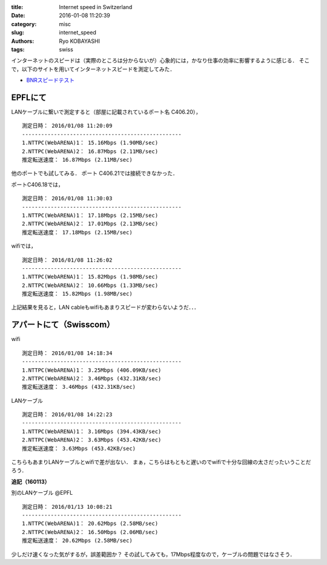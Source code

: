 
:title: Internet speed in Switzerland
:date: 2016-01-08 11:20:39
:category: misc
:slug: internet_speed
:authors: Ryo KOBAYASHI
:tags: swiss

インターネットのスピードは（実際のところは分からないが）心象的には，かなり仕事の効率に影響するように感じる．
そこで，以下のサイトを用いてインターネットスピードを測定してみた．

* `BNRスピードテスト <http://www.musen-lan.com/speed/>`_


EPFLにて
====================

LANケーブルに繋いで測定すると（部屋に記載されているポート名 C406.20），
::

  測定日時： 2016/01/08 11:20:09
  --------------------------------------------------
  1.NTTPC(WebARENA)1： 15.16Mbps (1.90MB/sec)
  2.NTTPC(WebARENA)2： 16.87Mbps (2.11MB/sec)
  推定転送速度： 16.87Mbps (2.11MB/sec)

他のポートでも試してみる．
ポート C406.21では接続できなかった．

ポートC406.18では，
::

  測定日時： 2016/01/08 11:30:03
  --------------------------------------------------
  1.NTTPC(WebARENA)1： 17.18Mbps (2.15MB/sec)
  2.NTTPC(WebARENA)2： 17.01Mbps (2.13MB/sec)
  推定転送速度： 17.18Mbps (2.15MB/sec)

wifiでは，
::

  測定日時： 2016/01/08 11:26:02
  --------------------------------------------------
  1.NTTPC(WebARENA)1： 15.82Mbps (1.98MB/sec)
  2.NTTPC(WebARENA)2： 10.66Mbps (1.33MB/sec)
  推定転送速度： 15.82Mbps (1.98MB/sec)

上記結果を見ると，LAN cableもwifiもあまりスピードが変わらないようだ．．．


アパートにて（Swisscom）
==============================

wifi
::

  測定日時： 2016/01/08 14:18:34
  --------------------------------------------------
  1.NTTPC(WebARENA)1： 3.25Mbps (406.09KB/sec)
  2.NTTPC(WebARENA)2： 3.46Mbps (432.31KB/sec)
  推定転送速度： 3.46Mbps (432.31KB/sec)

LANケーブル
::

  測定日時： 2016/01/08 14:22:23
  --------------------------------------------------
  1.NTTPC(WebARENA)1： 3.16Mbps (394.43KB/sec)
  2.NTTPC(WebARENA)2： 3.63Mbps (453.42KB/sec)
  推定転送速度： 3.63Mbps (453.42KB/sec)

こちらもあまりLANケーブルとwifiで差が出ない．
まぁ，こちらはもともと遅いのでwifiで十分な回線の太さだったいうことだろう．

**追記（160113）**

別のLANケーブル @EPFL
::

  測定日時： 2016/01/13 10:08:21
  --------------------------------------------------
  1.NTTPC(WebARENA)1： 20.62Mbps (2.58MB/sec)
  2.NTTPC(WebARENA)2： 16.50Mbps (2.06MB/sec)
  推定転送速度： 20.62Mbps (2.58MB/sec)

少しだけ速くなった気がするが，誤差範囲か？
その試してみても，17Mbps程度なので，ケーブルの問題ではなさそう．

